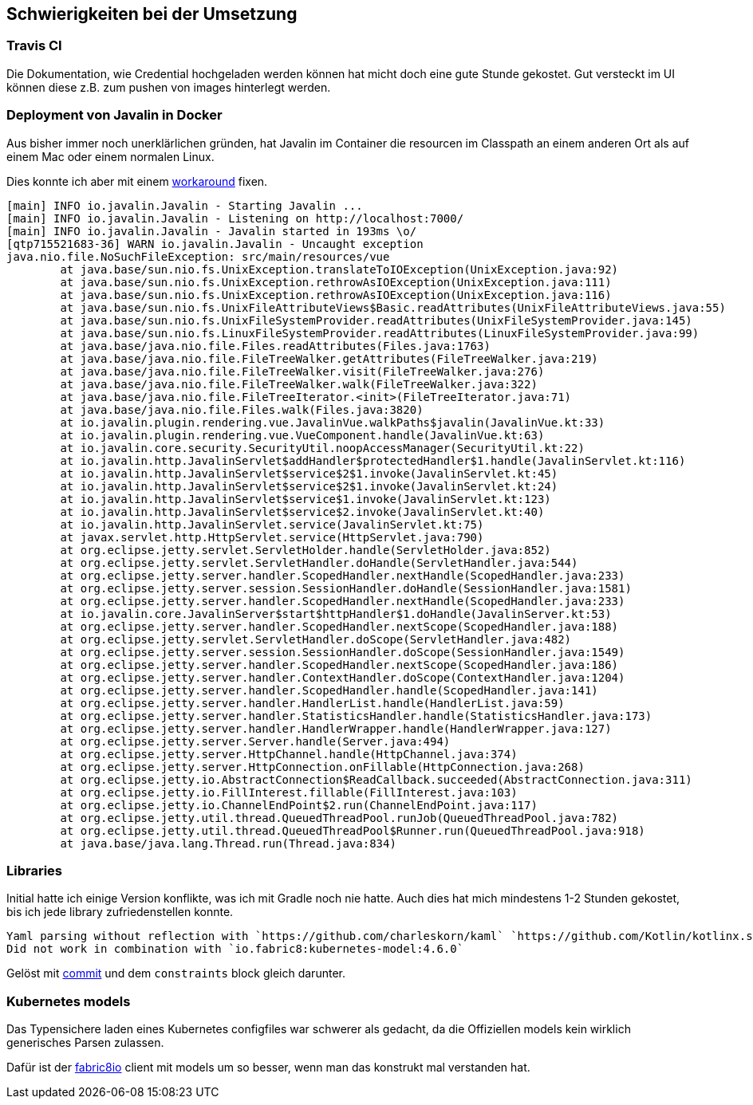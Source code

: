 == Schwierigkeiten bei der Umsetzung

=== Travis CI

Die Dokumentation, wie Credential hochgeladen werden können hat micht doch eine gute Stunde gekostet.
Gut versteckt im UI können diese z.B. zum pushen von images hinterlegt werden.

=== Deployment von Javalin in Docker

Aus bisher immer noch unerklärlichen gründen, hat Javalin im Container die resourcen im Classpath an einem anderen Ort als auf einem Mac oder einem normalen Linux.

Dies konnte ich aber mit einem https://github.com/nliechti/tbz_hf_va/commit/ee8403af0c47e8f23b7686f3268b11faea8062ec#diff-7bfa124914e2e8affd23055295839cb8[workaround] fixen.

```
[main] INFO io.javalin.Javalin - Starting Javalin ...
[main] INFO io.javalin.Javalin - Listening on http://localhost:7000/
[main] INFO io.javalin.Javalin - Javalin started in 193ms \o/
[qtp715521683-36] WARN io.javalin.Javalin - Uncaught exception
java.nio.file.NoSuchFileException: src/main/resources/vue
	at java.base/sun.nio.fs.UnixException.translateToIOException(UnixException.java:92)
	at java.base/sun.nio.fs.UnixException.rethrowAsIOException(UnixException.java:111)
	at java.base/sun.nio.fs.UnixException.rethrowAsIOException(UnixException.java:116)
	at java.base/sun.nio.fs.UnixFileAttributeViews$Basic.readAttributes(UnixFileAttributeViews.java:55)
	at java.base/sun.nio.fs.UnixFileSystemProvider.readAttributes(UnixFileSystemProvider.java:145)
	at java.base/sun.nio.fs.LinuxFileSystemProvider.readAttributes(LinuxFileSystemProvider.java:99)
	at java.base/java.nio.file.Files.readAttributes(Files.java:1763)
	at java.base/java.nio.file.FileTreeWalker.getAttributes(FileTreeWalker.java:219)
	at java.base/java.nio.file.FileTreeWalker.visit(FileTreeWalker.java:276)
	at java.base/java.nio.file.FileTreeWalker.walk(FileTreeWalker.java:322)
	at java.base/java.nio.file.FileTreeIterator.<init>(FileTreeIterator.java:71)
	at java.base/java.nio.file.Files.walk(Files.java:3820)
	at io.javalin.plugin.rendering.vue.JavalinVue.walkPaths$javalin(JavalinVue.kt:33)
	at io.javalin.plugin.rendering.vue.VueComponent.handle(JavalinVue.kt:63)
	at io.javalin.core.security.SecurityUtil.noopAccessManager(SecurityUtil.kt:22)
	at io.javalin.http.JavalinServlet$addHandler$protectedHandler$1.handle(JavalinServlet.kt:116)
	at io.javalin.http.JavalinServlet$service$2$1.invoke(JavalinServlet.kt:45)
	at io.javalin.http.JavalinServlet$service$2$1.invoke(JavalinServlet.kt:24)
	at io.javalin.http.JavalinServlet$service$1.invoke(JavalinServlet.kt:123)
	at io.javalin.http.JavalinServlet$service$2.invoke(JavalinServlet.kt:40)
	at io.javalin.http.JavalinServlet.service(JavalinServlet.kt:75)
	at javax.servlet.http.HttpServlet.service(HttpServlet.java:790)
	at org.eclipse.jetty.servlet.ServletHolder.handle(ServletHolder.java:852)
	at org.eclipse.jetty.servlet.ServletHandler.doHandle(ServletHandler.java:544)
	at org.eclipse.jetty.server.handler.ScopedHandler.nextHandle(ScopedHandler.java:233)
	at org.eclipse.jetty.server.session.SessionHandler.doHandle(SessionHandler.java:1581)
	at org.eclipse.jetty.server.handler.ScopedHandler.nextHandle(ScopedHandler.java:233)
	at io.javalin.core.JavalinServer$start$httpHandler$1.doHandle(JavalinServer.kt:53)
	at org.eclipse.jetty.server.handler.ScopedHandler.nextScope(ScopedHandler.java:188)
	at org.eclipse.jetty.servlet.ServletHandler.doScope(ServletHandler.java:482)
	at org.eclipse.jetty.server.session.SessionHandler.doScope(SessionHandler.java:1549)
	at org.eclipse.jetty.server.handler.ScopedHandler.nextScope(ScopedHandler.java:186)
	at org.eclipse.jetty.server.handler.ContextHandler.doScope(ContextHandler.java:1204)
	at org.eclipse.jetty.server.handler.ScopedHandler.handle(ScopedHandler.java:141)
	at org.eclipse.jetty.server.handler.HandlerList.handle(HandlerList.java:59)
	at org.eclipse.jetty.server.handler.StatisticsHandler.handle(StatisticsHandler.java:173)
	at org.eclipse.jetty.server.handler.HandlerWrapper.handle(HandlerWrapper.java:127)
	at org.eclipse.jetty.server.Server.handle(Server.java:494)
	at org.eclipse.jetty.server.HttpChannel.handle(HttpChannel.java:374)
	at org.eclipse.jetty.server.HttpConnection.onFillable(HttpConnection.java:268)
	at org.eclipse.jetty.io.AbstractConnection$ReadCallback.succeeded(AbstractConnection.java:311)
	at org.eclipse.jetty.io.FillInterest.fillable(FillInterest.java:103)
	at org.eclipse.jetty.io.ChannelEndPoint$2.run(ChannelEndPoint.java:117)
	at org.eclipse.jetty.util.thread.QueuedThreadPool.runJob(QueuedThreadPool.java:782)
	at org.eclipse.jetty.util.thread.QueuedThreadPool$Runner.run(QueuedThreadPool.java:918)
	at java.base/java.lang.Thread.run(Thread.java:834)
```

=== Libraries

Initial hatte ich einige Version konflikte, was ich mit Gradle noch nie hatte.
Auch dies hat mich mindestens 1-2 Stunden gekostet, bis ich jede library zufriedenstellen konnte.

```
Yaml parsing without reflection with `https://github.com/charleskorn/kaml` `https://github.com/Kotlin/kotlinx.serialization/`
Did not work in combination with `io.fabric8:kubernetes-model:4.6.0`
```

Gelöst mit https://github.com/nliechti/tbz_hf_va/commit/084beba6eb2419169f765d30aa40eb5035383eae#diff-863e98cb3c8f40e0692c9d27cd349e29[commit] und dem `constraints` block gleich darunter.

=== Kubernetes models
Das Typensichere laden eines Kubernetes configfiles war schwerer als gedacht, da die Offiziellen
models kein wirklich generisches Parsen zulassen.

Dafür ist der https://github.com/fabric8io/kubernetes-client[fabric8io] client mit models um so besser, wenn man das konstrukt mal verstanden hat.